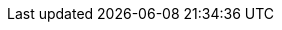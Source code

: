 // Overrides for foreman-el build
:dnf-module: foreman:el8
:dnf-modules: {dnf-module}

// Some documents are not ready for stable releases, but can be published on nightly
ifeval::["{DocState}" != "nightly"]
:HideDocumentOnStable:
endif::[]
